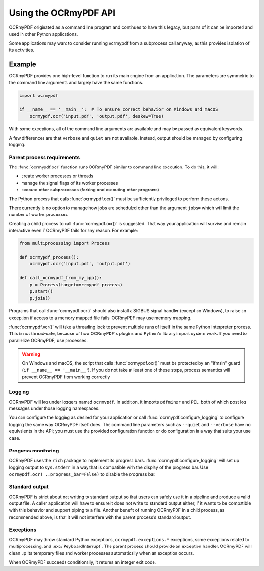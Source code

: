.. SPDX-FileCopyrightText: 2022 James R. Barlow
..
.. SPDX-License-Identifier: CC-BY-SA-4.0

======================
Using the OCRmyPDF API
======================

OCRmyPDF originated as a command line program and continues to have this
legacy, but parts of it can be imported and used in other Python
applications.

Some applications may want to consider running ocrmypdf from a
subprocess call anyway, as this provides isolation of its activities.

Example
=======

OCRmyPDF provides one high-level function to run its main engine from an
application. The parameters are symmetric to the command line arguments
and largely have the same functions.

.. code-block:: python

    import ocrmypdf

    if __name__ == '__main__':  # To ensure correct behavior on Windows and macOS
        ocrmypdf.ocr('input.pdf', 'output.pdf', deskew=True)

With some exceptions, all of the command line arguments are available
and may be passed as equivalent keywords.

A few differences are that ``verbose`` and ``quiet`` are not available.
Instead, output should be managed by configuring logging.

Parent process requirements
---------------------------

The :func:`ocrmypdf.ocr` function runs OCRmyPDF similar to command line
execution. To do this, it will:

- create worker processes or threads
- manage the signal flags of its worker processes
- execute other subprocesses (forking and executing other programs)

The Python process that calls :func:`ocrmypdf.ocr()` must be sufficiently
privileged to perform these actions.

There currently is no option to manage how jobs are scheduled other
than the argument ``jobs=`` which will limit the number of worker
processes.

Creating a child process to call :func:`ocrmypdf.ocr()` is suggested. That
way your application will survive and remain interactive even if
OCRmyPDF fails for any reason. For example:

.. code-block:: python

    from multiprocessing import Process

    def ocrmypdf_process():
        ocrmypdf.ocr('input.pdf', 'output.pdf')

    def call_ocrmypdf_from_my_app():
        p = Process(target=ocrmypdf_process)
        p.start()
        p.join()

Programs that call :func:`ocrmypdf.ocr()` should also install a SIGBUS signal
handler (except on Windows), to raise an exception if access to a memory
mapped file fails. OCRmyPDF may use memory mapping.

:func:`ocrmypdf.ocr()` will take a threading lock to prevent multiple runs of itself
in the same Python interpreter process. This is not thread-safe, because of how
OCRmyPDF's plugins and Python's library import system work. If you need to parallelize
OCRmyPDF, use processes.

.. warning::

    On Windows and macOS, the script that calls :func:`ocrmypdf.ocr()` must be
    protected by an "ifmain" guard (``if __name__ == '__main__'``). If you do
    not take at least one of these steps, process semantics will prevent
    OCRmyPDF from working correctly.

Logging
-------

OCRmyPDF will log under loggers named ``ocrmypdf``. In addition, it
imports ``pdfminer`` and ``PIL``, both of which post log messages under
those logging namespaces.

You can configure the logging as desired for your application or call
:func:`ocrmypdf.configure_logging` to configure logging the same way
OCRmyPDF itself does. The command line parameters such as ``--quiet``
and ``--verbose`` have no equivalents in the API; you must use the
provided configuration function or do configuration in a way that suits
your use case.

Progress monitoring
-------------------

OCRmyPDF uses the ``rich`` package to implement its progress bars.
:func:`ocrmypdf.configure_logging` will set up logging output to
``sys.stderr`` in a way that is compatible with the display of the
progress bar. Use ``ocrmypdf.ocr(...progress_bar=False)`` to disable
the progress bar.

Standard output
---------------

OCRmyPDF is strict about not writing to standard output so that
users can safely use it in a pipeline and produce a valid output
file. A caller application will have to ensure it does not write to
standard output either, if it wants to be compatible with this
behavior and support piping to a file. Another benefit of running
OCRmyPDF in a child process, as recommended above, is that it will
not interfere with the parent process's standard output.

Exceptions
----------

OCRmyPDF may throw standard Python exceptions, ``ocrmypdf.exceptions.*``
exceptions, some exceptions related to multiprocessing, and
:exc:`KeyboardInterrupt`. The parent process should provide an exception
handler. OCRmyPDF will clean up its temporary files and worker processes
automatically when an exception occurs.

When OCRmyPDF succeeds conditionally, it returns an integer exit code.
